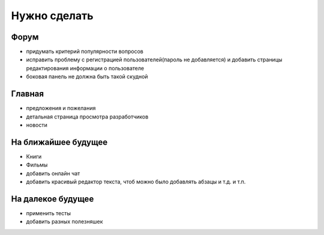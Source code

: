 Нужно сделать
=============

Форум
-----
- придумать критерий популярности вопросов
- исправить проблему с регистрацией пользователей(пароль не добавляется) и добавить страницы редактирования информации о пользователе
- боковая панель не должна быть такой скудной

Главная
-------
- предложения и пожелания
- детальная страница просмотра разработчиков
- новости

На ближайшее будущее
--------------------
- Книги
- Фильмы
- добавить онлайн чат
- добавить красивый редактор текста, чтоб можно было добавлять абзацы и т.д. и т.п.

На далекое будущее
------------------
- применить тесты
- добавить разных полезняшек